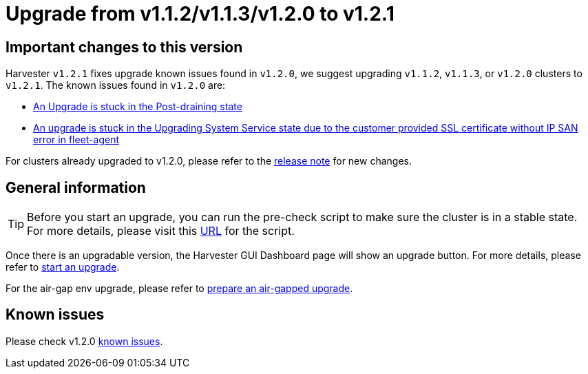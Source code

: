 = Upgrade from v1.1.2/v1.1.3/v1.2.0 to v1.2.1

== Important changes to this version

Harvester `v1.2.1` fixes upgrade known issues found in `v1.2.0`, we suggest upgrading `v1.1.2`, `v1.1.3`, or `v1.2.0` clusters to `v1.2.1`. The known issues found in `v1.2.0` are:

* xref:./v1-1-2-to-v1-2-0.adoc#_9_an_upgrade_is_stuck_in_the_post_draining_state[An Upgrade is stuck in the Post-draining state]
* xref:./v1-1-2-to-v1-2-0.adoc#_10_an_upgrade_is_stuck_in_the_upgrading_system_service_state_due_to_the_customer_provided_ssl_certificate_without_ip_san_error_in_fleet_agent[An upgrade is stuck in the Upgrading System Service state due to the customer provided SSL certificate without IP SAN error in fleet-agent]

For clusters already upgraded to v1.2.0, please refer to the https://github.com/harvester/harvester/releases/tag/v1.2.1[release note] for new changes.

== General information

[TIP]
====
Before you start an upgrade, you can run the pre-check script to make sure the cluster is in a stable state. For more details, please visit this https://github.com/harvester/upgrade-helpers/tree/main/pre-check/v1.1.x[URL] for the script.
====

Once there is an upgradable version, the Harvester GUI Dashboard page will show an upgrade button. For more details, please refer to xref:./automatic.adoc#_start_an_upgrade[start an upgrade].

For the air-gap env upgrade, please refer to xref:./automatic.adoc#_prepare_an_air_gapped_upgrade[prepare an air-gapped upgrade].

== Known issues

Please check v1.2.0 xref:./v1-1-2-to-v1-2-0.adoc#_known_issues[known issues].
